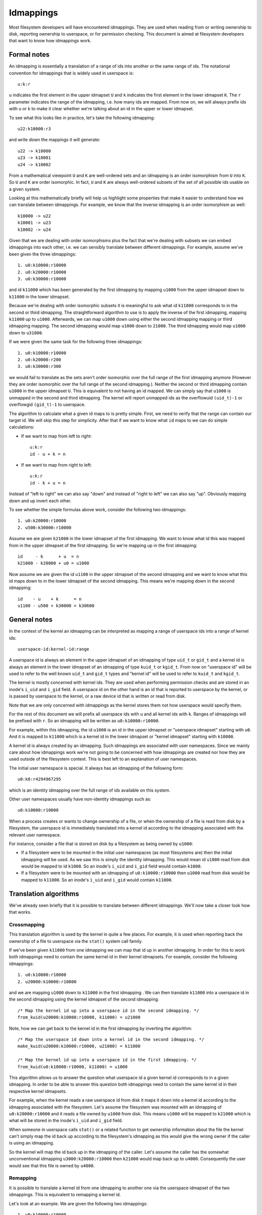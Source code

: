 .. SPDX-License-Identifier: GPL-2.0

Idmappings
==========

Most filesystem developers will have encountered idmappings. They are used when
reading from or writing ownership to disk, reporting ownership to userspace, or
for permission checking. This document is aimed at filesystem developers that
want to know how idmappings work.

Formal notes
------------

An idmapping is essentially a translation of a range of ids into another or the
same range of ids. The notational convention for idmappings that is widely used
in userspace is::

 u:k:r

``u`` indicates the first element in the upper idmapset ``U`` and ``k``
indicates the first element in the lower idmapset ``K``. The ``r`` parameter
indicates the range of the idmapping, i.e. how many ids are mapped. From now
on, we will always prefix ids with ``u`` or ``k`` to make it clear whether
we're talking about an id in the upper or lower idmapset.

To see what this looks like in practice, let's take the following idmapping::

 u22:k10000:r3

and write down the mappings it will generate::

 u22 -> k10000
 u23 -> k10001
 u24 -> k10002

From a mathematical viewpoint ``U`` and ``K`` are well-ordered sets and an
idmapping is an order isomorphism from ``U`` into ``K``. So ``U`` and ``K`` are
order isomorphic. In fact, ``U`` and ``K`` are always well-ordered subsets of
the set of all possible ids usable on a given system.

Looking at this mathematically briefly will help us highlight some properties
that make it easier to understand how we can translate between idmappings. For
example, we know that the inverse idmapping is an order isomorphism as well::

 k10000 -> u22
 k10001 -> u23
 k10002 -> u24

Given that we are dealing with order isomorphisms plus the fact that we're
dealing with subsets we can embed idmappings into each other, i.e. we can
sensibly translate between different idmappings. For example, assume we've been
given the three idmappings::

 1. u0:k10000:r10000
 2. u0:k20000:r10000
 3. u0:k30000:r10000

and id ``k11000`` which has been generated by the first idmapping by mapping
``u1000`` from the upper idmapset down to ``k11000`` in the lower idmapset.

Because we're dealing with order isomorphic subsets it is meaningful to ask
what id ``k11000`` corresponds to in the second or third idmapping. The
straightforward algorithm to use is to apply the inverse of the first idmapping,
mapping ``k11000`` up to ``u1000``. Afterwards, we can map ``u1000`` down using
either the second idmapping mapping or third idmapping mapping. The second
idmapping would map ``u1000`` down to ``21000``. The third idmapping would map
``u1000`` down to ``u31000``.

If we were given the same task for the following three idmappings::

 1. u0:k10000:r10000
 2. u0:k20000:r200
 3. u0:k30000:r300

we would fail to translate as the sets aren't order isomorphic over the full
range of the first idmapping anymore (However they are order isomorphic over
the full range of the second idmapping.). Neither the second or third idmapping
contain ``u1000`` in the upper idmapset ``U``. This is equivalent to not having
an id mapped. We can simply say that ``u1000`` is unmapped in the second and
third idmapping. The kernel will report unmapped ids as the overflowuid
``(uid_t)-1`` or overflowgid ``(gid_t)-1`` to userspace.

The algorithm to calculate what a given id maps to is pretty simple. First, we
need to verify that the range can contain our target id. We will skip this step
for simplicity. After that if we want to know what ``id`` maps to we can do
simple calculations:

- If we want to map from left to right::

   u:k:r
   id - u + k = n

- If we want to map from right to left::

   u:k:r
   id - k + u = n

Instead of "left to right" we can also say "down" and instead of "right to
left" we can also say "up". Obviously mapping down and up invert each other.

To see whether the simple formulas above work, consider the following two
idmappings::

 1. u0:k20000:r10000
 2. u500:k30000:r10000

Assume we are given ``k21000`` in the lower idmapset of the first idmapping. We
want to know what id this was mapped from in the upper idmapset of the first
idmapping. So we're mapping up in the first idmapping::

 id     - k      + u  = n
 k21000 - k20000 + u0 = u1000

Now assume we are given the id ``u1100`` in the upper idmapset of the second
idmapping and we want to know what this id maps down to in the lower idmapset
of the second idmapping. This means we're mapping down in the second
idmapping::

 id    - u    + k      = n
 u1100 - u500 + k30000 = k30600

General notes
-------------

In the context of the kernel an idmapping can be interpreted as mapping a range
of userspace ids into a range of kernel ids::

 userspace-id:kernel-id:range

A userspace id is always an element in the upper idmapset of an idmapping of
type ``uid_t`` or ``gid_t`` and a kernel id is always an element in the lower
idmapset of an idmapping of type ``kuid_t`` or ``kgid_t``. From now on
"userspace id" will be used to refer to the well known ``uid_t`` and ``gid_t``
types and "kernel id" will be used to refer to ``kuid_t`` and ``kgid_t``.

The kernel is mostly concerned with kernel ids. They are used when performing
permission checks and are stored in an inode's ``i_uid`` and ``i_gid`` field.
A userspace id on the other hand is an id that is reported to userspace by the
kernel, or is passed by userspace to the kernel, or a raw device id that is
written or read from disk.

Note that we are only concerned with idmappings as the kernel stores them not
how userspace would specify them.

For the rest of this document we will prefix all userspace ids with ``u`` and
all kernel ids with ``k``. Ranges of idmappings will be prefixed with ``r``. So
an idmapping will be written as ``u0:k10000:r10000``.

For example, within this idmapping, the id ``u1000`` is an id in the upper
idmapset or "userspace idmapset" starting with ``u0``. And it is mapped to
``k11000`` which is a kernel id in the lower idmapset or "kernel idmapset"
starting with ``k10000``.

A kernel id is always created by an idmapping. Such idmappings are associated
with user namespaces. Since we mainly care about how idmappings work we're not
going to be concerned with how idmappings are created nor how they are used
outside of the filesystem context. This is best left to an explanation of user
namespaces.

The initial user namespace is special. It always has an idmapping of the
following form::

 u0:k0:r4294967295

which is an identity idmapping over the full range of ids available on this
system.

Other user namespaces usually have non-identity idmappings such as::

 u0:k10000:r10000

When a process creates or wants to change ownership of a file, or when the
ownership of a file is read from disk by a filesystem, the userspace id is
immediately translated into a kernel id according to the idmapping associated
with the relevant user namespace.

For instance, consider a file that is stored on disk by a filesystem as being
owned by ``u1000``:

- If a filesystem were to be mounted in the initial user namespaces (as most
  filesystems are) then the initial idmapping will be used. As we saw this is
  simply the identity idmapping. This would mean id ``u1000`` read from disk
  would be mapped to id ``k1000``. So an inode's ``i_uid`` and ``i_gid`` field
  would contain ``k1000``.

- If a filesystem were to be mounted with an idmapping of ``u0:k10000:r10000``
  then ``u1000`` read from disk would be mapped to ``k11000``. So an inode's
  ``i_uid`` and ``i_gid`` would contain ``k11000``.

Translation algorithms
----------------------

We've already seen briefly that it is possible to translate between different
idmappings. We'll now take a closer look how that works.

Crossmapping
~~~~~~~~~~~~

This translation algorithm is used by the kernel in quite a few places. For
example, it is used when reporting back the ownership of a file to userspace
via the ``stat()`` system call family.

If we've been given ``k11000`` from one idmapping we can map that id up in
another idmapping. In order for this to work both idmappings need to contain
the same kernel id in their kernel idmapsets. For example, consider the
following idmappings::

 1. u0:k10000:r10000
 2. u20000:k10000:r10000

and we are mapping ``u1000`` down to ``k11000`` in the first idmapping . We can
then translate ``k11000`` into a userspace id in the second idmapping using the
kernel idmapset of the second idmapping::

 /* Map the kernel id up into a userspace id in the second idmapping. */
 from_kuid(u20000:k10000:r10000, k11000) = u21000

Note, how we can get back to the kernel id in the first idmapping by inverting
the algorithm::

 /* Map the userspace id down into a kernel id in the second idmapping. */
 make_kuid(u20000:k10000:r10000, u21000) = k11000

 /* Map the kernel id up into a userspace id in the first idmapping. */
 from_kuid(u0:k10000:r10000, k11000) = u1000

This algorithm allows us to answer the question what userspace id a given
kernel id corresponds to in a given idmapping. In order to be able to answer
this question both idmappings need to contain the same kernel id in their
respective kernel idmapsets.

For example, when the kernel reads a raw userspace id from disk it maps it down
into a kernel id according to the idmapping associated with the filesystem.
Let's assume the filesystem was mounted with an idmapping of
``u0:k20000:r10000`` and it reads a file owned by ``u1000`` from disk. This
means ``u1000`` will be mapped to ``k21000`` which is what will be stored in
the inode's ``i_uid`` and ``i_gid`` field.

When someone in userspace calls ``stat()`` or a related function to get
ownership information about the file the kernel can't simply map the id back up
according to the filesystem's idmapping as this would give the wrong owner if
the caller is using an idmapping.

So the kernel will map the id back up in the idmapping of the caller. Let's
assume the caller has the somewhat unconventional idmapping
``u3000:k20000:r10000`` then ``k21000`` would map back up to ``u4000``.
Consequently the user would see that this file is owned by ``u4000``.

Remapping
~~~~~~~~~

It is possible to translate a kernel id from one idmapping to another one via
the userspace idmapset of the two idmappings. This is equivalent to remapping
a kernel id.

Let's look at an example. We are given the following two idmappings::

 1. u0:k10000:r10000
 2. u0:k20000:r10000

and we are given ``k11000`` in the first idmapping. In order to translate this
kernel id in the first idmapping into a kernel id in the second idmapping we
need to perform two steps:

1. Map the kernel id up into a userspace id in the first idmapping::

    /* Map the kernel id up into a userspace id in the first idmapping. */
    from_kuid(u0:k10000:r10000, k11000) = u1000

2. Map the userspace id down into a kernel id in the second idmapping::

    /* Map the userspace id down into a kernel id in the second idmapping. */
    make_kuid(u0:k20000:r10000, u1000) = k21000

As you can see we used the userspace idmapset in both idmappings to translate
the kernel id in one idmapping to a kernel id in another idmapping.

This allows us to answer the question what kernel id we would need to use to
get the same userspace id in another idmapping. In order to be able to answer
this question both idmappings need to contain the same userspace id in their
respective userspace idmapsets.

Note, how we can easily get back to the kernel id in the first idmapping by
inverting the algorithm:

1. Map the kernel id up into a userspace id in the second idmapping::

    /* Map the kernel id up into a userspace id in the second idmapping. */
    from_kuid(u0:k20000:r10000, k21000) = u1000

2. Map the userspace id down into a kernel id in the first idmapping::

    /* Map the userspace id down into a kernel id in the first idmapping. */
    make_kuid(u0:k10000:r10000, u1000) = k11000

Another way to look at this translation is to treat it as inverting one
idmapping and applying another idmapping if both idmappings have the relevant
userspace id mapped. This will come in handy when working with idmapped mounts.

Invalid translations
~~~~~~~~~~~~~~~~~~~~

It is never valid to use an id in the kernel idmapset of one idmapping as the
id in the userspace idmapset of another or the same idmapping. While the kernel
idmapset always indicates an idmapset in the kernel id space the userspace
idmapset indicates a userspace id. So the following translations are forbidden::

 /* Map the userspace id down into a kernel id in the first idmapping. */
 make_kuid(u0:k10000:r10000, u1000) = k11000

 /* INVALID: Map the kernel id down into a kernel id in the second idmapping. */
 make_kuid(u10000:k20000:r10000, k110000) = k21000
                                 ~~~~~~~

and equally wrong::

 /* Map the kernel id up into a userspace id in the first idmapping. */
 from_kuid(u0:k10000:r10000, k11000) = u1000

 /* INVALID: Map the userspace id up into a userspace id in the second idmapping. */
 from_kuid(u20000:k0:r10000, u1000) = k21000
                             ~~~~~

Since userspace ids have type ``uid_t`` and ``gid_t`` and kernel ids have type
``kuid_t`` and ``kgid_t`` the compiler will throw an error when they are
conflated. So the two examples above would cause a compilation failure.

Idmappings when creating filesystem objects
-------------------------------------------

The concepts of mapping an id down or mapping an id up are expressed in the two
kernel functions filesystem developers are rather familiar with and which we've
already used in this document::

 /* Map the userspace id down into a kernel id. */
 make_kuid(idmapping, uid)

 /* Map the kernel id up into a userspace id. */
 from_kuid(idmapping, kuid)

We will take an abbreviated look into how idmappings figure into creating
filesystem objects. For simplicity we will only look at what happens when the
VFS has already completed path lookup right before it calls into the filesystem
itself. So we're concerned with what happens when e.g. ``vfs_mkdir()`` is
called. We will also assume that the directory we're creating filesystem
objects in is readable and writable for everyone.

When creating a filesystem object the caller will look at the caller's
filesystem ids. These are just regular ``uid_t`` and ``gid_t`` userspace ids
but they are exclusively used when determining file ownership which is why they
are called "filesystem ids". They are usually identical to the uid and gid of
the caller but can differ. We will just assume they are always identical to not
get lost in too many details.

When the caller enters the kernel two things happen:

1. Map the caller's userspace ids down into kernel ids in the caller's
   idmapping.
   (To be precise, the kernel will simply look at the kernel ids stashed in the
   credentials of the current task but for our education we'll pretend this
   translation happens just in time.)
2. Verify that the caller's kernel ids can be mapped up to userspace ids in the
   filesystem's idmapping.

The second step is important as regular filesystem will ultimately need to map
the kernel id back up into a userspace id when writing to disk.
So with the second step the kernel guarantees that a valid userspace id can be
written to disk. If it can't the kernel will refuse the creation request to not
even remotely risk filesystem corruption.

The astute reader will have realized that this is simply a variation of the
crossmapping algorithm we mentioned above in a previous section. First, the
kernel maps the caller's userspace id down into a kernel id according to the
caller's idmapping and then maps that kernel id up according to the
filesystem's idmapping.

From the implementation point it's worth mentioning how idmappings are represented.
All idmappings are taken from the corresponding user namespace.

    - caller's idmapping (usually taken from ``current_user_ns()``)
    - filesystem's idmapping (``sb->s_user_ns``)
    - mount's idmapping (``mnt_idmap(vfsmnt)``)

Let's see some examples with caller/filesystem idmapping but without mount
idmappings. This will exhibit some problems we can hit. After that we will
revisit/reconsider these examples, this time using mount idmappings, to see how
they can solve the problems we observed before.

Example 1
~~~~~~~~~

::

 caller id:            u1000
 caller idmapping:     u0:k0:r4294967295
 filesystem idmapping: u0:k0:r4294967295

Both the caller and the filesystem use the identity idmapping:

1. Map the caller's userspace ids into kernel ids in the caller's idmapping::

    make_kuid(u0:k0:r4294967295, u1000) = k1000

2. Verify that the caller's kernel ids can be mapped to userspace ids in the
   filesystem's idmapping.

   For this second step the kernel will call the function
   ``fsuidgid_has_mapping()`` which ultimately boils down to calling
   ``from_kuid()``::

    from_kuid(u0:k0:r4294967295, k1000) = u1000

In this example both idmappings are the same so there's nothing exciting going
on. Ultimately the userspace id that lands on disk will be ``u1000``.

Example 2
~~~~~~~~~

::

 caller id:            u1000
 caller idmapping:     u0:k10000:r10000
 filesystem idmapping: u0:k20000:r10000

1. Map the caller's userspace ids down into kernel ids in the caller's
   idmapping::

    make_kuid(u0:k10000:r10000, u1000) = k11000

2. Verify that the caller's kernel ids can be mapped up to userspace ids in the
   filesystem's idmapping::

    from_kuid(u0:k20000:r10000, k11000) = u-1

It's immediately clear that while the caller's userspace id could be
successfully mapped down into kernel ids in the caller's idmapping the kernel
ids could not be mapped up according to the filesystem's idmapping. So the
kernel will deny this creation request.

Note that while this example is less common, because most filesystem can't be
mounted with non-initial idmappings this is a general problem as we can see in
the next examples.

Example 3
~~~~~~~~~

::

 caller id:            u1000
 caller idmapping:     u0:k10000:r10000
 filesystem idmapping: u0:k0:r4294967295

1. Map the caller's userspace ids down into kernel ids in the caller's
   idmapping::

    make_kuid(u0:k10000:r10000, u1000) = k11000

2. Verify that the caller's kernel ids can be mapped up to userspace ids in the
   filesystem's idmapping::

    from_kuid(u0:k0:r4294967295, k11000) = u11000

We can see that the translation always succeeds. The userspace id that the
filesystem will ultimately put to disk will always be identical to the value of
the kernel id that was created in the caller's idmapping. This has mainly two
consequences.

First, that we can't allow a caller to ultimately write to disk with another
userspace id. We could only do this if we were to mount the whole filesystem
with the caller's or another idmapping. But that solution is limited to a few
filesystems and not very flexible. But this is a use-case that is pretty
important in containerized workloads.

Second, the caller will usually not be able to create any files or access
directories that have stricter permissions because none of the filesystem's
kernel ids map up into valid userspace ids in the caller's idmapping

1. Map raw userspace ids down to kernel ids in the filesystem's idmapping::

    make_kuid(u0:k0:r4294967295, u1000) = k1000

2. Map kernel ids up to userspace ids in the caller's idmapping::

    from_kuid(u0:k10000:r10000, k1000) = u-1

Example 4
~~~~~~~~~

::

 file id:              u1000
 caller idmapping:     u0:k10000:r10000
 filesystem idmapping: u0:k0:r4294967295

In order to report ownership to userspace the kernel uses the crossmapping
algorithm introduced in a previous section:

1. Map the userspace id on disk down into a kernel id in the filesystem's
   idmapping::

    make_kuid(u0:k0:r4294967295, u1000) = k1000

2. Map the kernel id up into a userspace id in the caller's idmapping::

    from_kuid(u0:k10000:r10000, k1000) = u-1

The crossmapping algorithm fails in this case because the kernel id in the
filesystem idmapping cannot be mapped up to a userspace id in the caller's
idmapping. Thus, the kernel will report the ownership of this file as the
overflowid.

Example 5
~~~~~~~~~

::

 file id:              u1000
 caller idmapping:     u0:k10000:r10000
 filesystem idmapping: u0:k20000:r10000

In order to report ownership to userspace the kernel uses the crossmapping
algorithm introduced in a previous section:

1. Map the userspace id on disk down into a kernel id in the filesystem's
   idmapping::

    make_kuid(u0:k20000:r10000, u1000) = k21000

2. Map the kernel id up into a userspace id in the caller's idmapping::

    from_kuid(u0:k10000:r10000, k21000) = u-1

Again, the crossmapping algorithm fails in this case because the kernel id in
the filesystem idmapping cannot be mapped to a userspace id in the caller's
idmapping. Thus, the kernel will report the ownership of this file as the
overflowid.

Note how in the last two examples things would be simple if the caller would be
using the initial idmapping. For a filesystem mounted with the initial
idmapping it would be trivial. So we only consider a filesystem with an
idmapping of ``u0:k20000:r10000``:

1. Map the userspace id on disk down into a kernel id in the filesystem's
   idmapping::

    make_kuid(u0:k20000:r10000, u1000) = k21000

2. Map the kernel id up into a userspace id in the caller's idmapping::

    from_kuid(u0:k0:r4294967295, k21000) = u21000

Idmappings on idmapped mounts
-----------------------------

The examples we've seen in the previous section where the caller's idmapping
and the filesystem's idmapping are incompatible causes various issues for
workloads. For a more complex but common example, consider two containers
started on the host. To completely prevent the two containers from affecting
each other, an administrator may often use different non-overlapping idmappings
for the two containers::

 container1 idmapping:  u0:k10000:r10000
 container2 idmapping:  u0:k20000:r10000
 filesystem idmapping:  u0:k30000:r10000

An administrator wanting to provide easy read-write access to the following set
of files::

 dir id:       u0
 dir/file1 id: u1000
 dir/file2 id: u2000

to both containers currently can't.

Of course the administrator has the option to recursively change ownership via
``chown()``. For example, they could change ownership so that ``dir`` and all
files below it can be crossmapped from the filesystem's into the container's
idmapping. Let's assume they change ownership so it is compatible with the
first container's idmapping::

 dir id:       u10000
 dir/file1 id: u11000
 dir/file2 id: u12000

This would still leave ``dir`` rather useless to the second container. In fact,
``dir`` and all files below it would continue to appear owned by the overflowid
for the second container.

Or consider another increasingly popular example. Some service managers such as
systemd implement a concept called "portable home directories". A user may want
to use their home directories on different machines where they are assigned
different login userspace ids. Most users will have ``u1000`` as the login id
on their machine at home and all files in their home directory will usually be
owned by ``u1000``. At uni or at work they may have another login id such as
``u1125``. This makes it rather difficult to interact with their home directory
on their work machine.

In both cases changing ownership recursively has grave implications. The most
obvious one is that ownership is changed globally and permanently. In the home
directory case this change in ownership would even need to happen every time the
user switches from their home to their work machine. For really large sets of
files this becomes increasingly costly.

If the user is lucky, they are dealing with a filesystem that is mountable
inside user namespaces. But this would also change ownership globally and the
change in ownership is tied to the lifetime of the filesystem mount, i.e. the
superblock. The only way to change ownership is to completely unmount the
filesystem and mount it again in another user namespace. This is usually
impossible because it would mean that all users currently accessing the
filesystem can't anymore. And it means that ``dir`` still can't be shared
between two containers with different idmappings.
But usually the user doesn't even have this option since most filesystems
aren't mountable inside containers. And not having them mountable might be
desirable as it doesn't require the filesystem to deal with malicious
filesystem images.

But the usecases mentioned above and more can be handled by idmapped mounts.
They allow to expose the same set of dentries with different ownership at
different mounts. This is achieved by marking the mounts with a user namespace
through the ``mount_setattr()`` system call. The idmapping associated with it
is then used to translate from the caller's idmapping to the filesystem's
idmapping and vica versa using the remapping algorithm we introduced above.

Idmapped mounts make it possible to change ownership in a temporary and
localized way. The ownership changes are restricted to a specific mount and the
ownership changes are tied to the lifetime of the mount. All other users and
locations where the filesystem is exposed are unaffected.

Filesystems that support idmapped mounts don't have any real reason to support
being mountable inside user namespaces. A filesystem could be exposed
completely under an idmapped mount to get the same effect. This has the
advantage that filesystems can leave the creation of the superblock to
privileged users in the initial user namespace.

However, it is perfectly possible to combine idmapped mounts with filesystems
mountable inside user namespaces. We will touch on this further below.

Filesystem types vs idmapped mount types
~~~~~~~~~~~~~~~~~~~~~~~~~~~~~~~~~~~~~~~~

With the introduction of idmapped mounts we need to distinguish between
filesystem ownership and mount ownership of a VFS object such as an inode. The
owner of a inode might be different when looked at from a filesystem
perspective than when looked at from an idmapped mount. Such fundamental
conceptual distinctions should almost always be clearly expressed in the code.
So, to distinguish idmapped mount ownership from filesystem ownership separate
types have been introduced.

If a uid or gid has been generated using the filesystem or caller's idmapping
then we will use the ``kuid_t`` and ``kgid_t`` types. However, if a uid or gid
has been generated using a mount idmapping then we will be using the dedicated
``vfsuid_t`` and ``vfsgid_t`` types.

All VFS helpers that generate or take uids and gids as arguments use the
``vfsuid_t`` and ``vfsgid_t`` types and we will be able to rely on the compiler
to catch errors that originate from conflating filesystem and VFS uids and gids.

The ``vfsuid_t`` and ``vfsgid_t`` types are often mapped from and to ``kuid_t``
and ``kgid_t`` types similar how ``kuid_t`` and ``kgid_t`` types are mapped
from and to ``uid_t`` and ``gid_t`` types::

 uid_t <--> kuid_t <--> vfsuid_t
 gid_t <--> kgid_t <--> vfsgid_t

Whenever we report ownership based on a ``vfsuid_t`` or ``vfsgid_t`` type,
e.g., during ``stat()``, or store ownership information in a shared VFS object
based on a ``vfsuid_t`` or ``vfsgid_t`` type, e.g., during ``chown()`` we can
use the ``vfsuid_into_kuid()`` and ``vfsgid_into_kgid()`` helpers.

To illustrate why this helper currently exists, consider what happens when we
change ownership of an inode from an idmapped mount. After we generated
a ``vfsuid_t`` or ``vfsgid_t`` based on the mount idmapping we later commit to
this ``vfsuid_t`` or ``vfsgid_t`` to become the new filesystem wide ownership.
Thus, we are turning the ``vfsuid_t`` or ``vfsgid_t`` into a global ``kuid_t``
or ``kgid_t``. And this can be done by using ``vfsuid_into_kuid()`` and
``vfsgid_into_kgid()``.

Note, whenever a shared VFS object, e.g., a cached ``struct inode`` or a cached
``struct posix_acl``, stores ownership information a filesystem or "global"
``kuid_t`` and ``kgid_t`` must be used. Ownership expressed via ``vfsuid_t``
and ``vfsgid_t`` is specific to an idmapped mount.

We already noted that ``vfsuid_t`` and ``vfsgid_t`` types are generated based
on mount idmappings whereas ``kuid_t`` and ``kgid_t`` types are generated based
on filesystem idmappings. To prevent abusing filesystem idmappings to generate
``vfsuid_t`` or ``vfsgid_t`` types or mount idmappings to generate ``kuid_t``
or ``kgid_t`` types filesystem idmappings and mount idmappings are different
types as well.

All helpers that map to or from ``vfsuid_t`` and ``vfsgid_t`` types require
a mount idmapping to be passed which is of type ``struct mnt_idmap``. Passing
a filesystem or caller idmapping will cause a compilation error.

Similar to how we prefix all userspace ids in this document with ``u`` and all
kernel ids with ``k`` we will prefix all VFS ids with ``v``. So a mount
idmapping will be written as: ``u0:v10000:r10000``.

Remapping helpers
~~~~~~~~~~~~~~~~~

Idmapping functions were added that translate between idmappings. They make use
of the remapping algorithm we've introduced earlier. We're going to look at:

- ``i_uid_into_vfsuid()`` and ``i_gid_into_vfsgid()``

  The ``i_*id_into_vfs*id()`` functions translate filesystem's kernel ids into
  VFS ids in the mount's idmapping::

   /* Map the filesystem's kernel id up into a userspace id in the filesystem's idmapping. */
   from_kuid(filesystem, kid) = uid

   /* Map the filesystem's userspace id down ito a VFS id in the mount's idmapping. */
   make_kuid(mount, uid) = kuid

- ``mapped_fsuid()`` and ``mapped_fsgid()``

  The ``mapped_fs*id()`` functions translate the caller's kernel ids into
  kernel ids in the filesystem's idmapping. This translation is achieved by
  remapping the caller's VFS ids using the mount's idmapping::

   /* Map the caller's VFS id up into a userspace id in the mount's idmapping. */
   from_kuid(mount, kid) = uid

   /* Map the mount's userspace id down into a kernel id in the filesystem's idmapping. */
   make_kuid(filesystem, uid) = kuid

- ``vfsuid_into_kuid()`` and ``vfsgid_into_kgid()``

   Whenever

Note that these two functions invert each other. Consider the following
idmappings::

 caller idmapping:     u0:k10000:r10000
 filesystem idmapping: u0:k20000:r10000
 mount idmapping:      u0:v10000:r10000

Assume a file owned by ``u1000`` is read from disk. The filesystem maps this id
to ``k21000`` according to its idmapping. This is what is stored in the
inode's ``i_uid`` and ``i_gid`` fields.

When the caller queries the ownership of this file via ``stat()`` the kernel
would usually simply use the crossmapping algorithm and map the filesystem's
kernel id up to a userspace id in the caller's idmapping.

But when the caller is accessing the file on an idmapped mount the kernel will
first call ``i_uid_into_vfsuid()`` thereby translating the filesystem's kernel
id into a VFS id in the mount's idmapping::

 i_uid_into_vfsuid(k21000):
   /* Map the filesystem's kernel id up into a userspace id. */
   from_kuid(u0:k20000:r10000, k21000) = u1000

   /* Map the filesystem's userspace id down into a VFS id in the mount's idmapping. */
   make_kuid(u0:v10000:r10000, u1000) = v11000

Finally, when the kernel reports the owner to the caller it will turn the
VFS id in the mount's idmapping into a userspace id in the caller's
idmapping::

  k11000 = vfsuid_into_kuid(v11000)
  from_kuid(u0:k10000:r10000, k11000) = u1000

We can test whether this algorithm really works by verifying what happens when
we create a new file. Let's say the user is creating a file with ``u1000``.

The kernel maps this to ``k11000`` in the caller's idmapping. Usually the
kernel would now apply the crossmapping, verifying that ``k11000`` can be
mapped to a userspace id in the filesystem's idmapping. Since ``k11000`` can't
be mapped up in the filesystem's idmapping directly this creation request
fails.

But when the caller is accessing the file on an idmapped mount the kernel will
first call ``mapped_fs*id()`` thereby translating the caller's kernel id into
a VFS id according to the mount's idmapping::

 mapped_fsuid(k11000):
    /* Map the caller's kernel id up into a userspace id in the mount's idmapping. */
    from_kuid(u0:k10000:r10000, k11000) = u1000

    /* Map the mount's userspace id down into a kernel id in the filesystem's idmapping. */
    make_kuid(u0:v20000:r10000, u1000) = v21000

When finally writing to disk the kernel will then map ``v21000`` up into a
userspace id in the filesystem's idmapping::

   k21000 = vfsuid_into_kuid(v21000)
   from_kuid(u0:k20000:r10000, k21000) = u1000

As we can see, we end up with an invertible and therefore information
preserving algorithm. A file created from ``u1000`` on an idmapped mount will
also be reported as being owned by ``u1000`` and vica versa.

Let's now briefly reconsider the failing examples from earlier in the context
of idmapped mounts.

Example 2 reconsidered
~~~~~~~~~~~~~~~~~~~~~~

::

 caller id:            u1000
 caller idmapping:     u0:k10000:r10000
 filesystem idmapping: u0:k20000:r10000
 mount idmapping:      u0:v10000:r10000

When the caller is using a non-initial idmapping the common case is to attach
the same idmapping to the mount. We now perform three steps:

1. Map the caller's userspace ids into kernel ids in the caller's idmapping::

    make_kuid(u0:k10000:r10000, u1000) = k11000

2. Translate the caller's VFS id into a kernel id in the filesystem's
   idmapping::

    mapped_fsuid(v11000):
      /* Map the VFS id up into a userspace id in the mount's idmapping. */
      from_kuid(u0:v10000:r10000, v11000) = u1000

      /* Map the userspace id down into a kernel id in the filesystem's idmapping. */
      make_kuid(u0:k20000:r10000, u1000) = k21000

2. Verify that the caller's kernel ids can be mapped to userspace ids in the
   filesystem's idmapping::

    from_kuid(u0:k20000:r10000, k21000) = u1000

So the ownership that lands on disk will be ``u1000``.

Example 3 reconsidered
~~~~~~~~~~~~~~~~~~~~~~

::

 caller id:            u1000
 caller idmapping:     u0:k10000:r10000
 filesystem idmapping: u0:k0:r4294967295
 mount idmapping:      u0:v10000:r10000

The same translation algorithm works with the third example.

1. Map the caller's userspace ids into kernel ids in the caller's idmapping::

    make_kuid(u0:k10000:r10000, u1000) = k11000

2. Translate the caller's VFS id into a kernel id in the filesystem's
   idmapping::

    mapped_fsuid(v11000):
       /* Map the VFS id up into a userspace id in the mount's idmapping. */
       from_kuid(u0:v10000:r10000, v11000) = u1000

       /* Map the userspace id down into a kernel id in the filesystem's idmapping. */
       make_kuid(u0:k0:r4294967295, u1000) = k1000

2. Verify that the caller's kernel ids can be mapped to userspace ids in the
   filesystem's idmapping::

    from_kuid(u0:k0:r4294967295, k21000) = u1000

So the ownership that lands on disk will be ``u1000``.

Example 4 reconsidered
~~~~~~~~~~~~~~~~~~~~~~

::

 file id:              u1000
 caller idmapping:     u0:k10000:r10000
 filesystem idmapping: u0:k0:r4294967295
 mount idmapping:      u0:v10000:r10000

In order to report ownership to userspace the kernel now does three steps using
the translation algorithm we introduced earlier:

1. Map the userspace id on disk down into a kernel id in the filesystem's
   idmapping::

    make_kuid(u0:k0:r4294967295, u1000) = k1000

2. Translate the kernel id into a VFS id in the mount's idmapping::

    i_uid_into_vfsuid(k1000):
      /* Map the kernel id up into a userspace id in the filesystem's idmapping. */
      from_kuid(u0:k0:r4294967295, k1000) = u1000

      /* Map the userspace id down into a VFS id in the mounts's idmapping. */
      make_kuid(u0:v10000:r10000, u1000) = v11000

3. Map the VFS id up into a userspace id in the caller's idmapping::

    k11000 = vfsuid_into_kuid(v11000)
    from_kuid(u0:k10000:r10000, k11000) = u1000

Earlier, the caller's kernel id couldn't be crossmapped in the filesystems's
idmapping. With the idmapped mount in place it now can be crossmapped into the
filesystem's idmapping via the mount's idmapping. The file will now be created
with ``u1000`` according to the mount's idmapping.

Example 5 reconsidered
~~~~~~~~~~~~~~~~~~~~~~

::

 file id:              u1000
 caller idmapping:     u0:k10000:r10000
 filesystem idmapping: u0:k20000:r10000
 mount idmapping:      u0:v10000:r10000

Again, in order to report ownership to userspace the kernel now does three
steps using the translation algorithm we introduced earlier:

1. Map the userspace id on disk down into a kernel id in the filesystem's
   idmapping::

    make_kuid(u0:k20000:r10000, u1000) = k21000

2. Translate the kernel id into a VFS id in the mount's idmapping::

    i_uid_into_vfsuid(k21000):
      /* Map the kernel id up into a userspace id in the filesystem's idmapping. */
      from_kuid(u0:k20000:r10000, k21000) = u1000

      /* Map the userspace id down into a VFS id in the mounts's idmapping. */
      make_kuid(u0:v10000:r10000, u1000) = v11000

3. Map the VFS id up into a userspace id in the caller's idmapping::

    k11000 = vfsuid_into_kuid(v11000)
    from_kuid(u0:k10000:r10000, k11000) = u1000

Earlier, the file's kernel id couldn't be crossmapped in the filesystems's
idmapping. With the idmapped mount in place it now can be crossmapped into the
filesystem's idmapping via the mount's idmapping. The file is now owned by
``u1000`` according to the mount's idmapping.

Changing ownership on a home directory
~~~~~~~~~~~~~~~~~~~~~~~~~~~~~~~~~~~~~~

We've seen above how idmapped mounts can be used to translate between
idmappings when either the caller, the filesystem or both uses a non-initial
idmapping. A wide range of usecases exist when the caller is using
a non-initial idmapping. This mostly happens in the context of containerized
workloads. The consequence is as we have seen that for both, filesystem's
mounted with the initial idmapping and filesystems mounted with non-initial
idmappings, access to the filesystem isn't working because the kernel ids can't
be crossmapped between the caller's and the filesystem's idmapping.

As we've seen above idmapped mounts provide a solution to this by remapping the
caller's or filesystem's idmapping according to the mount's idmapping.

Aside from containerized workloads, idmapped mounts have the advantage that
they also work when both the caller and the filesystem use the initial
idmapping which means users on the host can change the ownership of directories
and files on a per-mount basis.

Consider our previous example where a user has their home directory on portable
storage. At home they have id ``u1000`` and all files in their home directory
are owned by ``u1000`` whereas at uni or work they have login id ``u1125``.

Taking their home directory with them becomes problematic. They can't easily
access their files, they might not be able to write to disk without applying
lax permissions or ACLs and even if they can, they will end up with an annoying
mix of files and directories owned by ``u1000`` and ``u1125``.

Idmapped mounts allow to solve this problem. A user can create an idmapped
mount for their home directory on their work computer or their computer at home
depending on what ownership they would prefer to end up on the portable storage
itself.

Let's assume they want all files on disk to belong to ``u1000``. When the user
plugs in their portable storage at their work station they can setup a job that
creates an idmapped mount with the minimal idmapping ``u1000:k1125:r1``. So now
when they create a file the kernel performs the following steps we already know
from above:::

 caller id:            u1125
 caller idmapping:     u0:k0:r4294967295
 filesystem idmapping: u0:k0:r4294967295
 mount idmapping:      u1000:v1125:r1

1. Map the caller's userspace ids into kernel ids in the caller's idmapping::

    make_kuid(u0:k0:r4294967295, u1125) = k1125

2. Translate the caller's VFS id into a kernel id in the filesystem's
   idmapping::

    mapped_fsuid(v1125):
      /* Map the VFS id up into a userspace id in the mount's idmapping. */
      from_kuid(u1000:v1125:r1, v1125) = u1000

      /* Map the userspace id down into a kernel id in the filesystem's idmapping. */
      make_kuid(u0:k0:r4294967295, u1000) = k1000

2. Verify that the caller's filesystem ids can be mapped to userspace ids in the
   filesystem's idmapping::

    from_kuid(u0:k0:r4294967295, k1000) = u1000

So ultimately the file will be created with ``u1000`` on disk.

Now let's briefly look at what ownership the caller with id ``u1125`` will see
on their work computer:

::

 file id:              u1000
 caller idmapping:     u0:k0:r4294967295
 filesystem idmapping: u0:k0:r4294967295
 mount idmapping:      u1000:v1125:r1

1. Map the userspace id on disk down into a kernel id in the filesystem's
   idmapping::

    make_kuid(u0:k0:r4294967295, u1000) = k1000

2. Translate the kernel id into a VFS id in the mount's idmapping::

    i_uid_into_vfsuid(k1000):
      /* Map the kernel id up into a userspace id in the filesystem's idmapping. */
      from_kuid(u0:k0:r4294967295, k1000) = u1000

      /* Map the userspace id down into a VFS id in the mounts's idmapping. */
      make_kuid(u1000:v1125:r1, u1000) = v1125

3. Map the VFS id up into a userspace id in the caller's idmapping::

    k1125 = vfsuid_into_kuid(v1125)
    from_kuid(u0:k0:r4294967295, k1125) = u1125

So ultimately the caller will be reported that the file belongs to ``u1125``
which is the caller's userspace id on their workstation in our example.

The raw userspace id that is put on disk is ``u1000`` so when the user takes
their home directory back to their home computer where they are assigned
``u1000`` using the initial idmapping and mount the filesystem with the initial
idmapping they will see all those files owned by ``u1000``.
